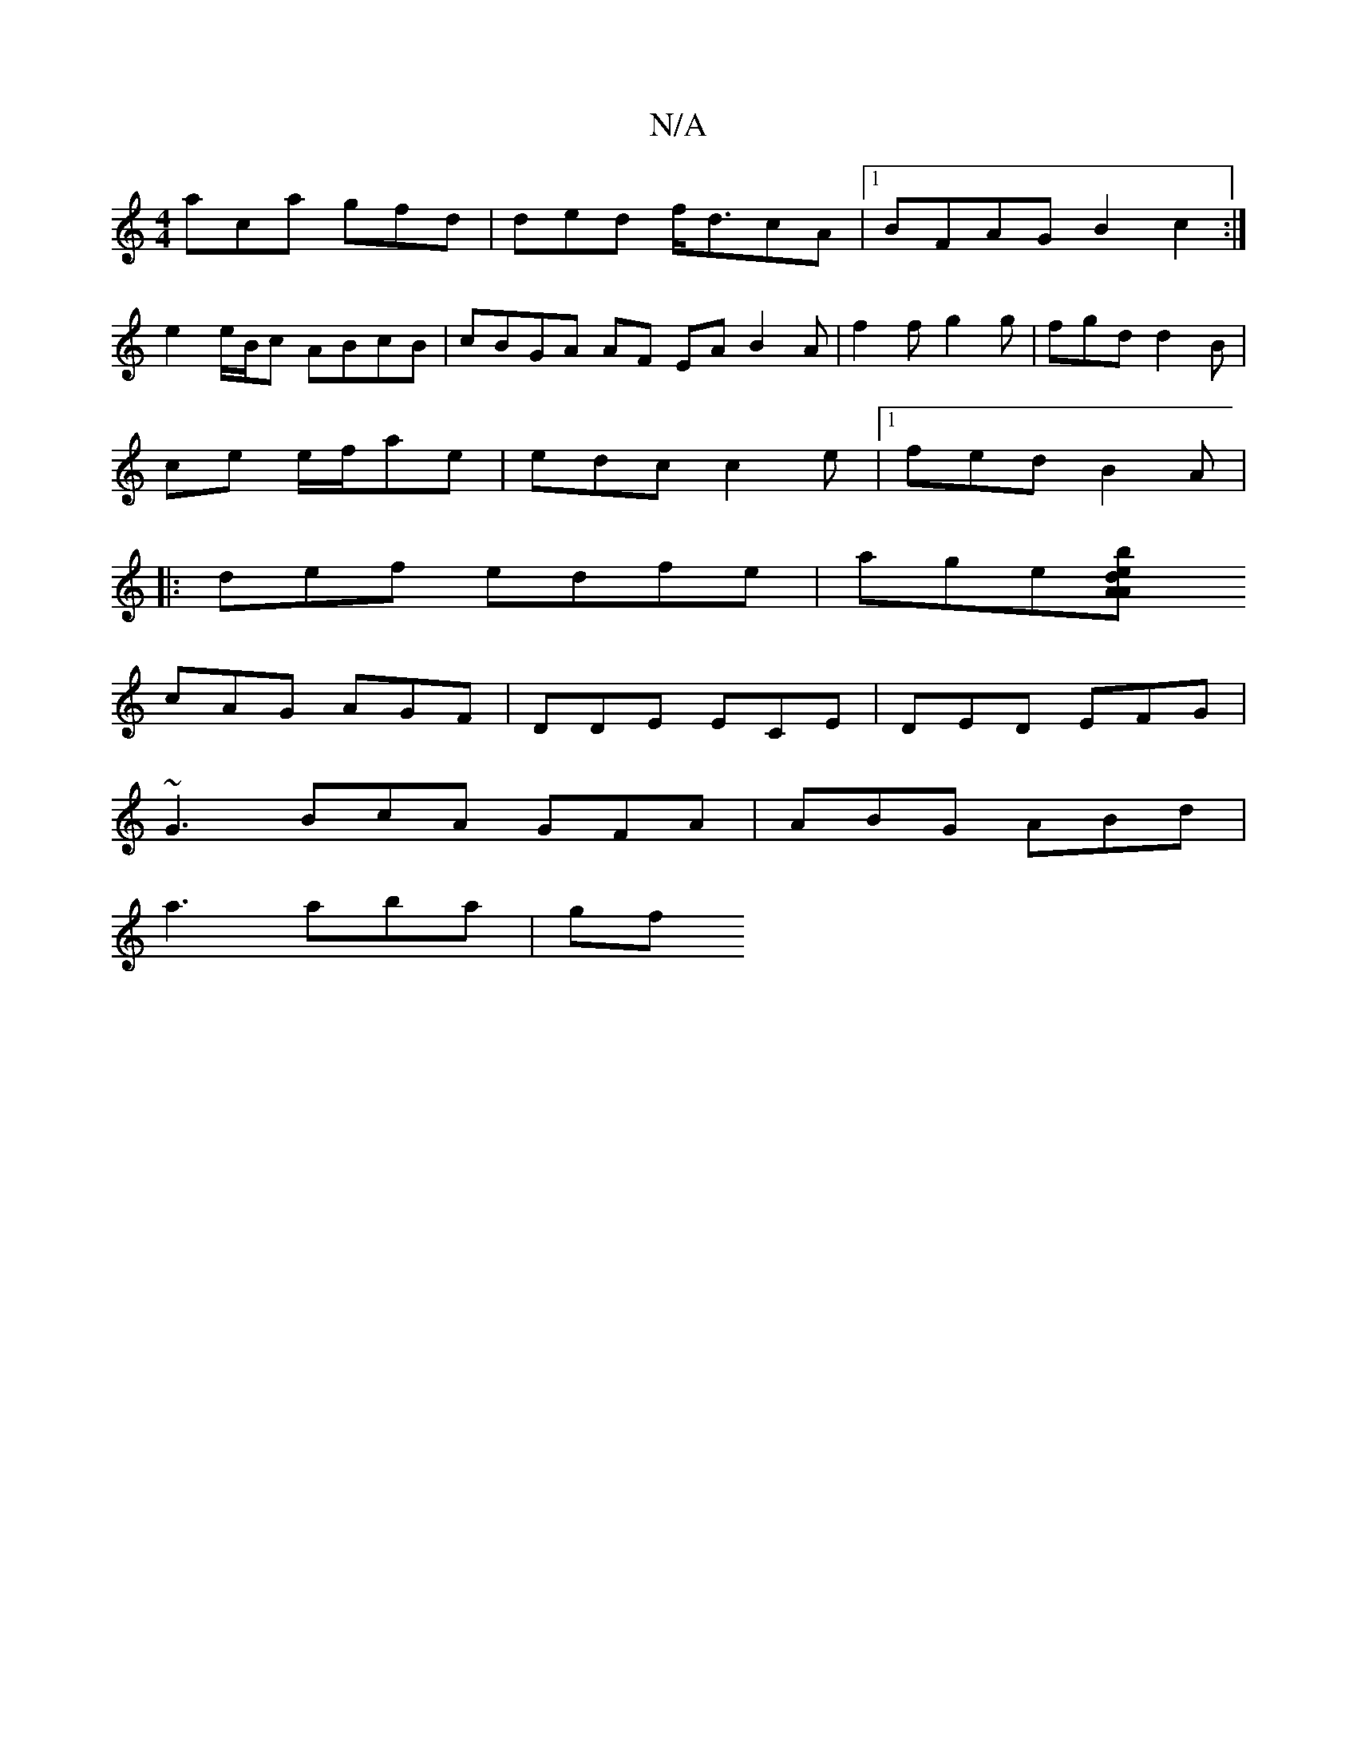 X:1
T:N/A
M:4/4
R:N/A
K:Cmajor
aca gfd|ded f<dcA|1 BFAG B2c2:|
e2 e/B/c ABcB|cBGA AF EA B2A | f2 f g2g|fgd d2B|
ce e/f/ae | edc c2e |1 fed B2 A |
|:def edfe|age[b2e AAd|
cAG AGF | DDE ECE|DED EFG |
~G3 BcA GFA | ABG ABd |
a3 aba|gf